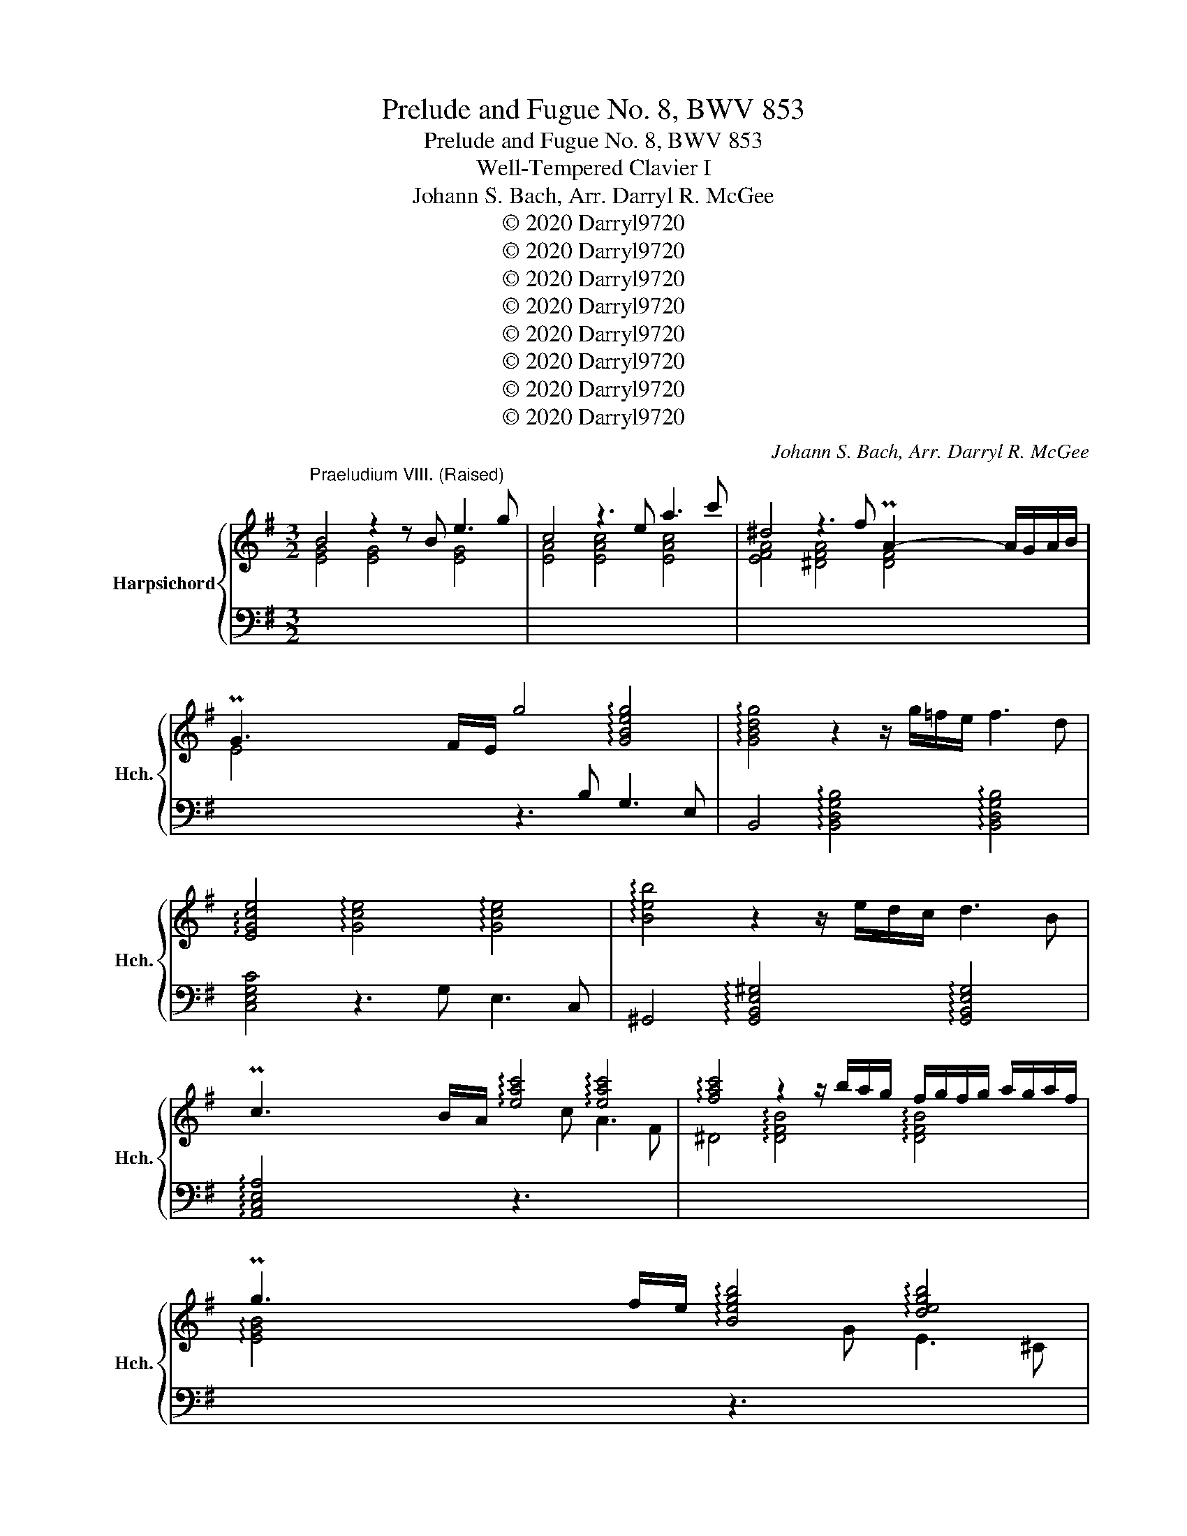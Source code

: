 X:1
T:Prelude and Fugue No. 8, BWV 853
T:Prelude and Fugue No. 8, BWV 853
T:Well-Tempered Clavier I
T:Johann S. Bach, Arr. Darryl R. McGee 
T:© 2020 Darryl9720
T:© 2020 Darryl9720
T:© 2020 Darryl9720
T:© 2020 Darryl9720
T:© 2020 Darryl9720
T:© 2020 Darryl9720
T:© 2020 Darryl9720
T:© 2020 Darryl9720
C:Johann S. Bach, Arr. Darryl R. McGee
Z:© 2020 Darryl9720
%%score { ( 1 3 4 5 ) | ( 2 6 ) }
L:1/8
M:3/2
K:G
V:1 treble nm="Harpsichord" snm="Hch."
V:3 treble 
V:4 treble 
V:5 treble 
V:2 bass 
V:6 bass 
V:1
"^Praeludium VIII. (Raised)" B4 z2 z B e3 g | c4 z3 e a3 c' | ^d4 z3 f PA2- A/G/A/B/ | %3
 PG3 F/E/ g4 !arpeggio![GBeg]4 | !arpeggio![GBdg]4 z2 z/ g/=f/e/ f3 d | %5
 [EGce]4 !arpeggio![Gce]4 !arpeggio![Gce]4 | !arpeggio![Beb]4 z2 z/ e/d/c/ d3 B | %7
 Pc3 B/A/ !arpeggio![eac']4 !arpeggio![eac']4 | !arpeggio![fac']4 z2 z/ b/a/g/ f/g/f/g/ a/g/a/f/ | %9
 Pg3 f/e/ !arpeggio![Begb]4 !arpeggio![degb]4 | %10
 !arpeggio![^ceg^c']4 z2 z/ f/e/d/ c/d/c/d/ e/d/e/c/ | Pd3 ^c/B/ [Bdf-]2 f/g/f/e/ d/c/B/A/ GA/F/ | %12
 G2- GB/d/ g2- g/f/e/d/ ^c3/2e/4d/4 c/d/e | F3/2^G/4^A/4 PA3/2G/4A/4 B8- | B8 ^A4 | B3 ^c d4 d4 | %16
 d3 c/B/ =f4- f3 e/d/ | ^g4- g3 f/e/ a4- | a^gab Pb6 a2 | a3 c' f3 g/a/ ^d3 e/f/ | %20
 B3 a ^d3 e/f/ B3 ^c/d/ | e3 d/c/ d4 d4 | d3 c/B/ c4 c4 | c3 B/A/ f3 c PB3 c/A/ | %24
 [EG-]4 G/E/F/G/ A/B/^c/^d/ e/f/g/a/ g/f/g/e/ | =f3 c/_B/ A3 B/c/ =F3 G/A/ | %26
 ^D3 F/A/ c3 B/A/ f3 e/^d/ | (c' ^a2) b e4 ^d3 e | e12- | e4- e2- e/e/d/c/ d3 B | %30
 c4- c2- c/c/B/A/ B3 ^G | [C^DA]4 [CDA]4 [CDA]4 | [CFA]4 [CFA]4 [CFA]4 | [^DFA]4 [DFA]4 [DFA]4 | %34
 c4- c/B/A/G/ F/E/^D/F/ A/c/^d/f/ a/c'/b/d/ | e3 B{A} G4 PFE F2 | E4- E2- E/F/^G/A/ B2- B/=F/E/D/ | %37
 C4- C>E F/^G/A/B/ c-c/4B/4A/4=G/4 F/G/A/F/ | ^D8- D3 D | !fermata!E12 |] %40
[K:F][M:4/4]"^Fuga VIII. (Lowered)" z8 | z8 | z4 A2 d2- | dfed cd e2 | A2 d3 c =B2 | %45
 A=B c2- c3 _B | A2 d2- d^cde | f2 ef gefg | agfe f2 ed | ^c d2 c d=c B2- | BA/G/ AB/c/ de/f/ e>d | %51
 ^c2 d=c BAGF | EF G2- GF/E/ FG | A2 Bc/d/ G2 z A | Bcde fgab- | bc f4 e2- | e2 dc =B^cde | %57
 f2 ed cdef | c2 =B2 A2 z2 | A2 e2- efed | cd e2 A2 d2- | dc =B2 A2 z g- | gf e2- e/d/e/f/ d>e | %63
 e2 a2- abag | ^fg a2 d2 g2- | gf e4 d2- | d2 g3 agf | ef g2 c2 f2- | f_edg c f2 =e | f2 c2- cBcd | %70
 ed c2 g2 c2- | cd e2 f4- | fedc =B2 ^c2 | d4 c4 | Bcd_e ABcd | BAGF E2 FG | A2 =B^c d3 =c | %77
 =B^c d4 c2 | d2 ^cd egfe | dc BA/B/ A=B^cd | eAag fgab | e2 ^f2 g=fed | ^c2 d2- d=cBA | %83
 BA G2- GF/E/ FG | A2 D2- D^CDE | FE D2 A2 D2- | DE ^F2 G2 g2 | d3 c d3 e | f3 e d2 a2 | %89
 d3 d ^cdec | defg aAde | ^c2 z2 A2 d2- | d_edc Bc d2 | GA/B/ AB c2 F2- | FEFG AG F2 | %95
 _e4- e^c d2- | dfed ^ce a2- | abag fg a2 | d2 g2- gf e2 | d2 c2 B2 A2 | G2 F2 E2 z =B | %101
 ^cd e2- ed =c/B/c/^f/ | g/a/ b2 a/g/ ade^f | g2 z2 a2 d2- | dBcd _ed c2 | g2 d2- de ^f2 | %106
 gagf ef g2- | gf ef/g/ a/g/ a2 g/f/ | e f2 e fc f2- | fgf_e de f2 | B2 _e2- ed c2 | %111
 B2 _e2- e^c d2- | d2 g2- gg^f=f- | ffe_e d2 c2 | B3 B A3 f | G4- GF/=E/ FG | A2 z2 e4 | a6 b2 | %118
 a2 g2 f2 g2 | a4 d4 | g6 f2 | e4 d4- | dB G2- GA B2- | BG E2- EF G2- | GE ^C2- CCDE | %125
 F^FGA B=B^cd | d2 ^c2 !fermata!d4 |] %127
V:2
[I:staff -1] [EG]4 [EG]4 [EG]4 | [EA]4 [EAc]4 [EAc]4 | [EFA]4 [^DFA]4 [DF]4 | %3
 E4[I:staff +1] z3 B, G,3 E, | B,,4 !arpeggio![B,,D,G,B,]4 !arpeggio![B,,D,G,B,]4 | %5
 [C,E,G,C]4 z3 G, E,3 C, | ^G,,4 !arpeggio![G,,B,,E,^G,]4 !arpeggio![G,,B,,E,G,]4 | %7
 !arpeggio![A,,C,E,A,]4 z3[I:staff -1] c A3 F | ^D4 !arpeggio![DFB]4 !arpeggio![DFB]4 | %9
 !arpeggio![EGB]4[I:staff +1] z3[I:staff -1] G E3 ^C | %10
[I:staff +1] ^A,4 !arpeggio![A,^CF]4 !arpeggio![A,CF]4 | %11
 !arpeggio![B,DF]4 [B,DF]4 !arpeggio![B,DF]4 | [E,B,D]4 !arpeggio![E,B,^C]4 !arpeggio![E,B,C]4 | %13
 !arpeggio![E,^A,^C]4 !arpeggio![D,F,B,]4 !arpeggio![E,B,]4 | F,4 [F,,F,]4 [F,,F,]4 | %15
 [B,,F,B,]4 z3 B,, D,3 F, | ^G,,4- G,,2- G,,/B,,/A,,/G,,/ D,4- | %17
 D,3 C,/B,,/ =F,E,F,D, C,/B,,/A,,/B,,/ C,/A,,/B,,/C,/ | =F,,2- F,,/=F,/E,/D,/ E,3 D, E,3 E,, | %19
 A,,4 z2 z C F,3 G,/A,/ | ^D,3 E,/F,/ B,,3 A, D,3 E,/F,/ | G,,4 ^G,,3 B, ^G,3 E, | %22
 A,,4 z3 C A,3 F, | !arpeggio![^D,F,A,]4 !arpeggio![D,F,B,]4 !arpeggio![D,F,B,]4 | %24
 [E,G,B,]4 !arpeggio![E,G,B,]4 !arpeggio![E,G,B,]4 | !arpeggio![A,,C,=F,A,]4 z8 | [A,,F,B,]4 z8 | %27
 z4 [B,,E,G,B,]4 [B,,F,A,B,]4 | [C,C]4 [CE]4 [CE]4 | [^G,B,E]4 [G,B,E]4 [G,B,E]4 | %30
 [A,C]4 =F,4 F,4 | F,4- F,2- F,/G,/F,/E,/ F,>G, A,/F,/G,/A,/ | %32
 ^D,4- D,2- D,/E,/D,/^C,/ D,>E, F,/D,/E,/F,/ | %33
 C,4- C,2- C,/D,/C,/B,,/ C,/B,,/A,,/B,,/ C,/A,,/B,,/C,/ | ^D,,4 z8 | z3 E, [E,G,]4 [F,A,]4 | %36
 !arpeggio![E,^G,B,D]4 !arpeggio![E,G,B,D]4 !arpeggio![E,G,B,D]4 | [E,A,]4 [E,A,]4 [E,A,]4 | %38
 [E,F,]4 [E,F,]4 E,4 | !fermata![E,,B,,E,]12 |][K:F][M:4/4] z8 | z8 | z8 | z8 | z8 | z8 | z8 | %47
 D,2 A,3 B,A,G, | F,G, A,2 D,2 G,2- | G,F, E,2 D,2 D2 | ^C2 =C2 =B,2 _B,2 | A,A,, D,2- D,F,E,D, | %52
 ^C,D, E,2 A,,2 D,2- | D,C, B,,4 A,,2 | G,,A,,B,,C, D,E,F,G, | A,G,A,B, C2 C,2 | %56
 F,,2 F,2- F,E,D,C, | =B,,A,,^G,,E,, A,,B,,C,D, | E,D,E,E,, A,,^G,,A,,=B,, | %59
 C,=B,,C,D, E,D, C,D,/E,/ | F,/E,/F, ^G,,2 A,,2 =B,,2 | C,A,,E,D, ^C, D,2 C, | %62
 D,=B,^G,A, F,E, F,2 | E,2 z2 F,2 B,2- | B,CB,A, G,^F,G,A, | =B,2 C_B, A,G,^F,D, | %66
 G,A,G,F, E,F,E,D, | C,B,A,G, F,G,F,_E, | D,C,B,,G,, A,,F,,C,C,, | F,,G,,A,,G,, F,,F,E,D, | %70
 C,2 F,4 E,2 | F,E,D,^C, D,2 A,,=B,, | C,2 F,,2 G,,2 A,,2 | B,,A,,G,,F,, _E,,2 D,,2 | %74
 G,,A,,B,,C, D,2 z D, | G,A,B,G, A,G,F,E, | D,2 G,3 ^F,/E,/ F,2 | G,F,E,D, E,F,G,A, | %78
 D,/D/C/B,/ A,2- A,F,G,A, | B,A, G,2 D2 A,2- | A,=B, ^C2 D_B,F,G, | A,2 D,2 G,A, B,2 | A,4 z4 | %83
 z4 A,,2 D,,2- | D,,^C,,D,,E,, F,,E,, D,,2 | A,,2 D,,2- D,,E,, ^F,,2 | G,,2 A,,2 B,,C,B,,A,, | %87
 G,,A,, B,,_E,/C,/ G,2 B,,C, | D2 A,2- A,B, C2- | C[I:staff -1]cBA GFGE | %90
[I:staff +1] A,G,F,E, D,C, B,,2 | A,,2 D,3 _E,D,C, | B,,C, D,2 G,,A,, B,,2 | E,2 C2 F,3 E, | %94
 F,G,A,G, F,2 B,A, | G,2[I:staff -1] c2 F4 |[I:staff +1] G,A,B,G, A,3 G, | F,G, A,2 D,E, ^F,2 | %98
 G,F,E,D, ^C,D,A,,A, | B,D,E,^F, G,E,^C,D, | =B,,^C,D,D,, A,,2 z2 | A,4 D4- | D2 _E2 D2 C2 | %103
 B,2 C2 D4 | G,4 C4- | C2 B,2 A,4 | G,2 C2- CDCB, | A,B, C2 F,2 B,2- | %108
 B,A, G,2 F,_E, D,/C,/D,/E,/ | A,,F,,G,,A,, B,,C, D,_E,/F,/ | G,A,/B,/ C,D,/_E,/ F,, F,2 ^F, | %111
 G,^F,G,A, B,A,G,=F, | E,F,E,D, ^C,^C/D/ _EA, | B,M=B,CA, ^F, G,2 F, | G,F,_E,D, C,^C,D,A,, | %115
 B,,=B,,C,G,, A,,4- | A,,E, A,2- A,B,A,G, | F,G, A,2 D,E,/F,/ G,2- | G,F,E,^C DE/F/ ED | %119
 ^C D2 =C- CD/_E/ DC | B,CB,A, G,F,_E,D, | G,2 C2- CB, A,2 | G,3 A, B,A,G,F, | E,3 F, G,F,E,D, | %124
 ^C,3 D, E,2 F,G, | A,A,B,[I:staff -1]C DDEF |[I:staff +1] A,2 A,,2 !fermata!D,,4 |] %127
V:3
 x12 | x12 | x8 x/4 x/4 x/4 x/4 x/4 x/4 x/4 x/4 x/ x3/2 | %3
 x/4 x/4 x/4 x/4 x/4 x/4 x/4 x/4 x/4 x/4- x/ x9 | x12 | !arpeggio!x4 x8 | x12 | %7
 x/4 x/4 x/4 x/4 x/4 x/4 x/4 x/4 x/4 x/4- x/ x9 | x12 | %9
 x/4 x/4 x/4 x/4 x/4 x/4 x/4 x/4 x/4 x/4- x/ x9 | x12 | %11
 x/4 x/4 x/4 x/4 x/4 x/4 x/4 x/4 x/4 x/4- x/ x !arpeggio!x4 x4 | !arpeggio!x4 x8 | %13
 x2 x/8 x/8 x/8 x/8 x/8 x/8 x/8 x/8 x/8 x/8 x/8 x/8 x/ z3 F =G3 E | %14
 ^C2- C/D/C/D/ E/D/C/D/ E/F/E/F/ C4 | D3 E [FB]4 [FB]4 | [=FB]3 x [Bd]4- [Bd]3 x | %17
 [Bd]4- [Bd]3 x [ce]4 | x4 ^g8 | [ce]3 x9 | x12 | x8 [EB]4 | [EB]3 z z4 [EA]4 | %23
 [FA]3 x5 x/4 x/4 x/4 x/4 x/4 x/4 x/4 x/4 x/4 x/4- x/ x | !arpeggio!x4 x8 | [=FAc]3 x9 | x12 | %27
 z4 [GB]4 [FB]4 | [EB]3 (3A/^G/A/ PA4- A3 G/A/ | B12 | E4- E2- E/E/D/C/ D3 B, | x12 | x12 | x12 | %34
 [^DFA]4 x8 | z3 G E4 ^D4 | z12 | x12 | z3 C/B,/ C3 x5 |[I:staff +1] [^G,B,]12 |] %40
[K:F][M:4/4][I:staff -1] D2 A3 BAG | FG A2 D2 G2- | GF E2 D3 E | F2 G2 A3 G | FE FE/D/ E A2 ^G | %45
 A2- AG ^FD G2- | GFED E2 FG | A=B^cd ecde | fed^c d=c B2 | A2 G2 F2 GF | %50
 E3 D/E/ FG/A/ G3/2F/4G/4 | AGFE D2 ^CD | ED^C=B, C2 DE | F2 GF EC F2- | F2 E4 D2 | CEFG ABcB | %56
 AGFE DEFG | dc =B4 A2- | A2 ^G2 A,2 E2- | EFED CD E2 |[I:staff +1] A,2[I:staff -1] z D- DC =B,2 | %61
[I:staff +1] A,2[I:staff -1] z G- GF E2 | D2 z C A^G A2 | ^G2 A2 d3 e | d3 c =B3 c | d2 G2 c4 | %66
 =B2 z2 G2 c2- | cdcB AB c2 | F2 B2- BA G2 | FEFG AGA=B | c B2 A BAGB | A4- A=Bcd | G2 A2- AGFE | %73
 DF B2- BAG^F | G6 ^F2 | G2 D2- D^CDE | FE D2 A2 D2- | DE F2 G4 | FGA=B ^c[I:staff +1]A,=B,^C | %79
[I:staff -1] D3 E F2 ED | ^CD E2- ED/C/ D2- | D[I:staff +1]CB,A, B,[I:staff -1]D G2- | %82
 GFED E2 ^F2 | GFED ^C2 DE | FEFG AG FE/D/ | ^C G2 F/E/ ^FGA=C | B,CD_E D2[I:staff +1] G,2- | %87
 G,^F,G,A, B,A, G,2 | x8 | x8 |[I:staff -1] FGAG- GF/E/ FG | A2[I:staff +1] A,2[I:staff -1] D3 _E | %92
 DCB,C D2[I:staff +1] G,F, | x8 | x8 | x8 |[I:staff -1] BAGF ED^CE | %97
[I:staff +1] A,[I:staff -1]GFE D2 dc | BAGB A d2 c- | c B2 A2 G2 F- | F E2 D ^CE A2- | ABAG FG A2 | %102
 D2 G2- G^FE_E | DBAG ^FD/E/ FG/A/ | B3 A G^FGA | DE^FG A/B/ c2 B/A/ | B2 z2 G4 | c6 d2 | %108
 c2 B2 A2 B2 | c4 F4 | B6 A2 | G4 F2 B2- | BdcB AB c2 | G2 c2- cB A2- | AD G2- GG F2- | %115
 FF_ED ^C2 D2- | D^C/=B,/ CE A3 B | A3 G F3 G | A4 D2 G2- | GF E2 ^FA, D2- | D_EDC B,C D2 | x8 | %122
 x8 | x8 | x8 | x8 | EBAG ^F4 |] %127
V:4
 x12 | x12 | x12 | x12 | x12 | x12 | x12 | x12 | x12 | x12 | x12 | x12 | E2 x10 | x12 | %14
 x8 G2 TF>E | x12 | x12 | x12 | %18
 x4 x/4 x/4 x/4 x/4 x/4 x/4 x/4 x/4 x/4 x/4 x/4 x/4 x/4 x/4 x/4 x/4 x/4 x/4 x/4 x/4 x/4 x/4- x/ x2 | %19
 x12 | x12 | x12 | x12 | x12 | x12 | x12 | x12 | x12 | x12 | x12 | A4 x8 | x12 | x12 | x12 | x12 | %35
 x4 x x3 x/8 x/8 x/8 x/8- x/ x3 | x12 | x12 | x12 | x12 |][K:F][M:4/4] x8 | x8 | x8 | x8 | x8 | %45
 x8 | x8 | x8 | x8 | x8 | x8 | x8 | x8 | x8 | x8 | x8 | x8 | x8 | x8 | x8 | x8 | x8 | x8 | x8 | %64
 x8 | x8 | x8 | x8 | x8 | x8 | x8 | x8 | x8 | x8 | x8 | x8 | x8 | x8 | x8 | x8 | x8 | x8 | x8 | %83
 x8 | x8 | x8 | x8 | x8 | x8 | x8 | x8 | x8 | x8 | x8 | x8 | x8 | x8 | x8 | x8 | x8 | x8 | x8 | %102
 x8 | x8 | x8 | x8 | x8 | x8 | x8 | x8 | x8 | x8 | x8 | x8 | x8 | x8 | x8 | x8 | x8 | x8 | x8 | %121
 x8 | x8 | x8 | x8 | x8 | x8 |] %127
V:5
 x12 | x12 | x12 | x12 | x12 | x12 | x12 | x12 | x12 | x12 | x12 | x12 | x12 | x12 | %14
 x10 x/4 x/4 x/4 x/4 x/4 x/4 x/ | x4 !arpeggio!x4 !arpeggio!x4 | x12 | x12 | x4 e4 d4 | x12 | x12 | %21
 x12 | x8 !arpeggio!x4 | !arpeggio!x3 x9 | x12 | !arpeggio!x3 x9 | x12 | %27
 x4 !arpeggio!x4 !arpeggio!x4 | %28
 x4 x/4 x/4 x/4 x/4 x/4 x/4 x/4 x/4 x/4 x/4 x/4 x/4 x/4 x/4 x/4 x/4 x/4 x/4 x/4 x/4 x/4 x/4 x/4 x/4 x/4 x/4- x/ x | %29
 x12 | x12 | x12 | x12 | x12 | !arpeggio!x4 x8 | x12 | x12 | x12 | x12 | x12 |][K:F][M:4/4] x8 | %41
 x8 | x8 | x8 | x8 | x8 | x8 | x8 | x8 | x8 | x8 | x8 | x8 | x8 | x8 | x8 | x8 | x8 | x8 | x8 | %60
 x8 | x8 | x8 | x8 | x8 | x8 | x8 | x8 | x8 | x8 | x8 | x8 | x8 | x8 | x8 | x8 | x8 | x8 | x8 | %79
 x8 | x8 | x8 | x8 | x8 | x8 | x8 | x8 | x8 | x8 | x8 | x8 | x8 | x8 | x8 | x8 | x8 | x8 | x8 | %98
 x8 | x8 | x8 | x8 | x8 | x8 | x8 | x8 | x8 | x8 | x8 | x8 | x8 | x8 | x8 | x8 | x8 | x8 | x8 | %117
 x8 | x8 | x8 | x8 | x8 | x8 | x8 | x8 | x8 | x8 |] %127
V:6
 x12 | x12 | x12 | x12 | x12 | x12 | x12 | x12 | x12 | x12 | x12 | x12 | x12 | x12 | F,4 x8 | x12 | %16
 x12 | x12 | x12 | x12 | x12 | x12 | x12 | x12 | x12 | x12 | x12 | x12 | x12 | x12 | x12 | x12 | %32
 x12 | x12 | x12 | x3 E,, B,,4 B,,4 | x12 | x12 | x7 A, F,4 | x12 |][K:F][M:4/4] x8 | x8 | x8 | %43
 x8 | x8 | x8 | x8 | x8 | x8 | x8 | x8 | x8 | x8 | x8 | x8 | x8 | x8 | x8 | x8 | x8 | x8 | x8 | %62
 x8 | x8 | x8 | x8 | x8 | x8 | x8 | x8 | x8 | x8 | x8 | x8 | x8 | x8 | x8 | x8 | x8 | x8 | x8 | %81
 x8 | x8 | x8 | x8 | x8 | x8 | x8 | D,^C,D,E, F,G,E,^F, | G,A,G,F, E,D,^C,B, | x8 | x8 | x8 | %93
 C,2 F,,2- F,,E,,F,,G,, | A,,G,,F,,_E, D,4- | D,C,B,,A,, B,,2 B,A, | x8 | x8 | x8 | x8 | x8 | x8 | %102
 x8 | x8 | x8 | x8 | x8 | x8 | x8 | x8 | x8 | x8 | x8 | x x/8 x/8 x/8 x/8 x/8 x/8 x/8 x/8 x6 | x8 | %115
 x8 | x8 | x8 | x8 | x8 | x8 | C,C/B,/ A,G, ^F, G,2 =F, | E,4- E,F,E,D, | ^C,4- C,D,C,=B,, | %124
 A,,4- A,,G,,F,,E,, | D,,C,B,,A,, G,,F,E,D, | x8 |] %127

